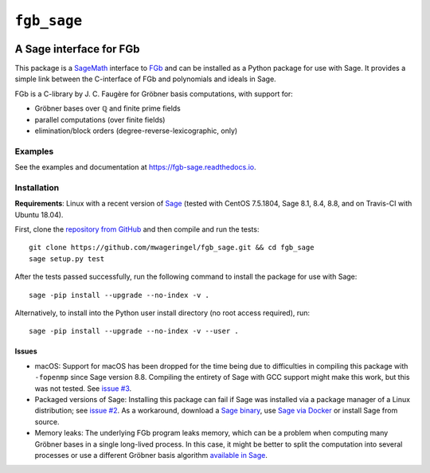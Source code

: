 ############
``fgb_sage``
############

.. image:: https://travis-ci.com/mwageringel/fgb_sage.svg?branch=master
   :target: https://travis-ci.com/mwageringel/fgb_sage
   :alt: Build Status
.. image:: https://readthedocs.org/projects/fgb-sage/badge/?version=latest
   :target: https://fgb-sage.readthedocs.io/en/latest/?badge=latest
   :alt: Documentation Status

************************
A Sage interface for FGb
************************

This package is a `SageMath <SAGE_>`_ interface to FGb_ and
can be installed as a Python package for use with Sage. It provides a simple
link between the C-interface of FGb and polynomials and ideals in Sage.

FGb is a C-library by J. C. Faugère for Gröbner basis computations, with
support for:

* Gröbner bases over ℚ and finite prime fields
* parallel computations (over finite fields)
* elimination/block orders (degree-reverse-lexicographic, only)

Examples
========

See the examples and documentation at
`https://fgb-sage.readthedocs.io <fgb_sage_rdt_>`_.

Installation
============

**Requirements**: Linux with a recent version of `Sage <SAGE_>`_
(tested with CentOS 7.5.1804, Sage 8.1, 8.4, 8.8, and on Travis-CI with
Ubuntu 18.04).

First, clone the `repository from GitHub <fgb_sage_gh_>`_ and then compile and
run the tests::

    git clone https://github.com/mwageringel/fgb_sage.git && cd fgb_sage
    sage setup.py test

After the tests passed successfully, run the following command to install the
package for use with Sage::

    sage -pip install --upgrade --no-index -v .

Alternatively, to install into the Python user install directory (no root
access required), run::

    sage -pip install --upgrade --no-index -v --user .

Issues
------

* macOS: Support for macOS has been dropped for the time being due to difficulties in
  compiling this package with ``-fopenmp`` since Sage version 8.8. Compiling
  the entirety of Sage with GCC support might make this work, but this was not
  tested. See `issue #3 <https://github.com/mwageringel/fgb_sage/issues/3>`_.

* Packaged versions of Sage: Installing this package can fail if Sage was
  installed via a package manager of a Linux distribution; see `issue #2
  <https://github.com/mwageringel/fgb_sage/issues/3>`_.  As a workaround,
  download a `Sage binary <https://www.sagemath.org/download.html>`_,
  use `Sage via Docker <https://hub.docker.com/r/sagemath/sagemath>`_ or
  install Sage from source.

* Memory leaks: The underlying FGb program leaks memory, which can be a problem
  when computing many Gröbner bases in a single long-lived process. In this
  case, it might be better to split the computation into several processes or
  use a different Gröbner basis algorithm `available in Sage <sage_docs_gb_>`_.

.. _SAGE: https://www.sagemath.org/
.. _FGb: https://www-polsys.lip6.fr/~jcf/FGb/index.html
.. _fgb_sage_gh: https://github.com/mwageringel/fgb_sage
.. _fgb_sage_rdt: https://fgb-sage.readthedocs.io/en/latest/#module-fgb_sage
.. _sage_docs_gb: https://doc.sagemath.org/html/en/reference/polynomial_rings/sage/rings/polynomial/multi_polynomial_ideal.html#sage.rings.polynomial.multi_polynomial_ideal.MPolynomialIdeal.groebner_basis
